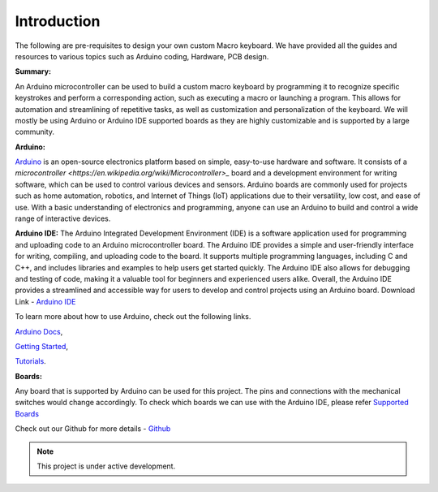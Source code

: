 Introduction
========


The following are pre-requisites to design your own custom Macro keyboard. We have provided all the guides and resources to various topics such as Arduino coding, Hardware, PCB design.


**Summary:**


An Arduino microcontroller can be used to build a custom macro keyboard by programming it to recognize specific keystrokes and perform a corresponding action, such as executing a macro or launching a program. This allows for automation and streamlining of repetitive tasks, as well as customization and personalization of the keyboard. 
We will mostly be using Arduino or Arduino IDE supported boards as they are highly customizable and is supported by a large community.

**Arduino:**


`Arduino <https://arduino.cc>`_ is an open-source electronics platform based on simple, easy-to-use hardware and software. It consists of a `microcontroller <https://en.wikipedia.org/wiki/Microcontroller>_` board and a development environment for writing software, which can be used to control various devices and sensors. Arduino boards are commonly used for projects such as home automation, robotics, and Internet of Things (IoT) applications due to their versatility, low cost, and ease of use. With a basic understanding of electronics and programming, anyone can use an Arduino to build and control a wide range of interactive devices.

**Arduino IDE:**
The Arduino Integrated Development Environment (IDE) is a software application used for programming and uploading code to an Arduino microcontroller board. The Arduino IDE provides a simple and user-friendly interface for writing, compiling, and uploading code to the board. It supports multiple programming languages, including C and C++, and includes libraries and examples to help users get started quickly. The Arduino IDE also allows for debugging and testing of code, making it a valuable tool for beginners and experienced users alike. Overall, the Arduino IDE provides a streamlined and accessible way for users to develop and control projects using an Arduino board.
Download Link - `Arduino IDE <https://www.arduino.cc/en/software>`_

To learn more about how to use Arduino, check out the following links.


`Arduino Docs <https://docs.arduino.cc/>`_,


`Getting Started <https://www.arduino.cc/en/Guide>`_,


`Tutorials <https://docs.arduino.cc/tutorials/>`_.


**Boards:**


Any board that is supported by Arduino can be used for this project. The pins and connections with the mechanical switches would change accordingly. 
To check which boards we can use with the Arduino IDE, please refer `Supported Boards <https://www.arduino.cc/en/hardware>`_


Check out our Github for more details - `Github <https://github.com/themacroproject>`_

.. note::

   This project is under active development.




   
